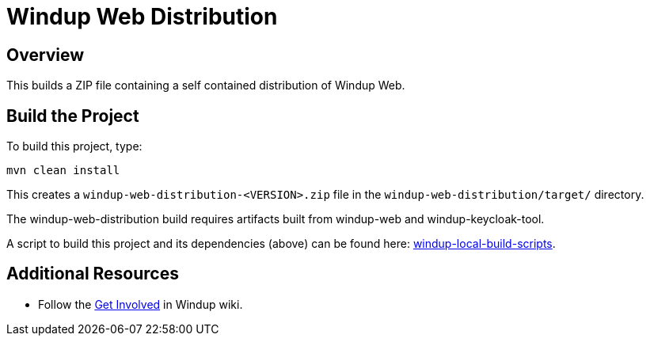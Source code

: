 = Windup Web Distribution

== Overview

This builds a ZIP file containing a self contained distribution of Windup Web.

== Build the Project

To build this project, type:

        mvn clean install

This creates a `windup-web-distribution-<VERSION>.zip` file in the `windup-web-distribution/target/` directory.

The windup-web-distribution build requires artifacts built from windup-web and windup-keycloak-tool.

A script to build this project and its dependencies (above) can be found here: https://github.com/windup/windup-local-build-scripts[windup-local-build-scripts].

== Additional Resources

* Follow the https://github.com/windup/windup/wiki/Get-Involved[Get Involved] in Windup wiki.
